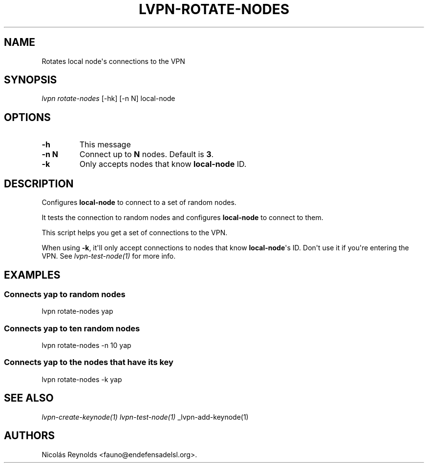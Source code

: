 .TH "LVPN\-ROTATE\-NODES" "1" "2015" "Manual de LibreVPN" "lvpn"
.SH NAME
.PP
Rotates local node\[aq]s connections to the VPN
.SH SYNOPSIS
.PP
\f[I]lvpn rotate\-nodes\f[] [\-hk] [\-n N] local\-node
.SH OPTIONS
.TP
.B \-h
This message
.RS
.RE
.TP
.B \-n N
Connect up to \f[B]N\f[] nodes.
Default is \f[B]3\f[].
.RS
.RE
.TP
.B \-k
Only accepts nodes that know \f[B]local\-node\f[] ID.
.RS
.RE
.SH DESCRIPTION
.PP
Configures \f[B]local\-node\f[] to connect to a set of random nodes.
.PP
It tests the connection to random nodes and configures
\f[B]local\-node\f[] to connect to them.
.PP
This script helps you get a set of connections to the VPN.
.PP
When using \f[B]\-k\f[], it\[aq]ll only accept connections to nodes that
know \f[B]local\-node\f[]\[aq]s ID.
Don\[aq]t use it if you\[aq]re entering the VPN.
See \f[I]lvpn\-test\-node(1)\f[] for more info.
.SH EXAMPLES
.SS Connects yap to random nodes
.PP
lvpn rotate\-nodes yap
.SS Connects yap to ten random nodes
.PP
lvpn rotate\-nodes \-n 10 yap
.SS Connects yap to the nodes that have its key
.PP
lvpn rotate\-nodes \-k yap
.SH SEE ALSO
.PP
\f[I]lvpn\-create\-keynode(1)\f[] \f[I]lvpn\-test\-node(1)\f[]
_lvpn\-add\-keynode(1)
.SH AUTHORS
Nicolás Reynolds <fauno@endefensadelsl.org>.
